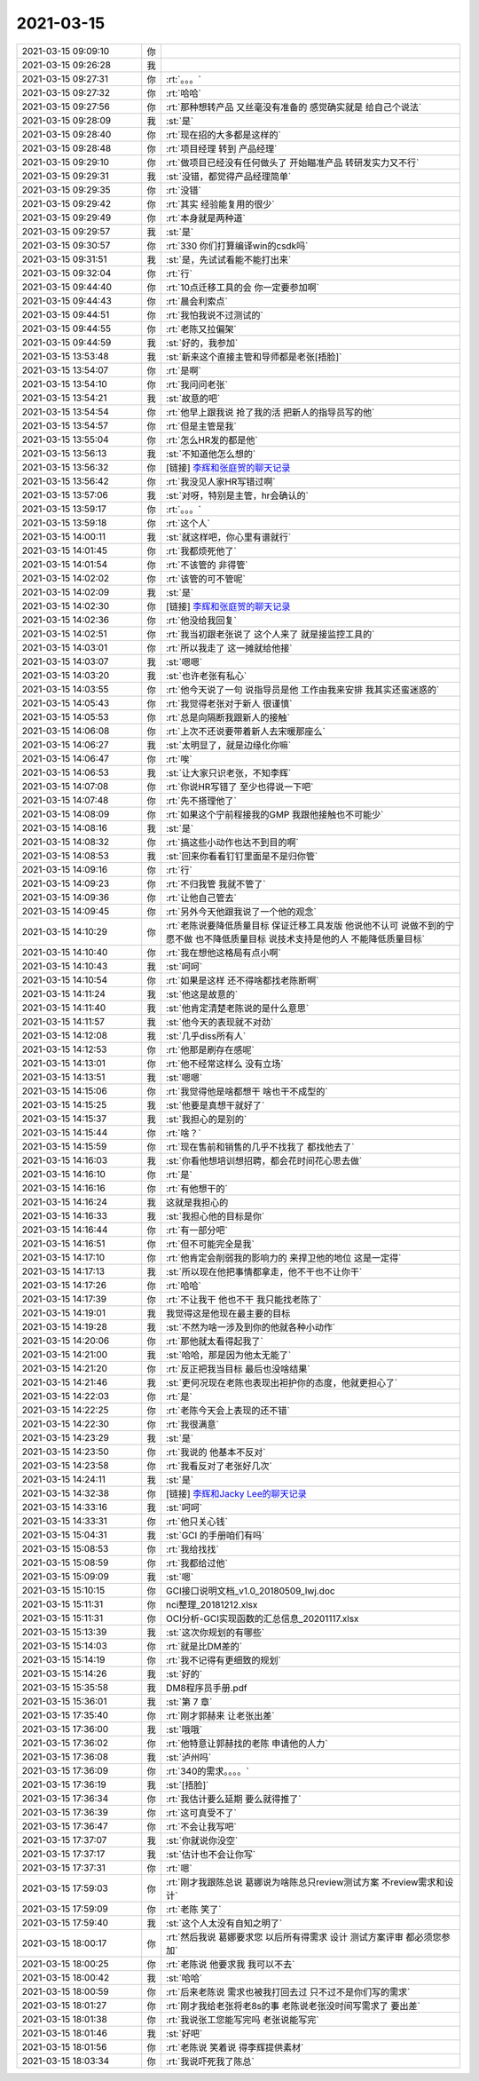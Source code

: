 2021-03-15
-------------

.. list-table::
   :widths: 25, 1, 60

   * - 2021-03-15 09:09:10
     - 你
     - .. image:: /images/379699.jpg
          :width: 100px
   * - 2021-03-15 09:26:28
     - 我
     - .. image:: /images/379700.jpg
          :width: 100px
   * - 2021-03-15 09:27:31
     - 你
     - :rt:`。。。`
   * - 2021-03-15 09:27:32
     - 你
     - :rt:`哈哈`
   * - 2021-03-15 09:27:56
     - 你
     - :rt:`那种想转产品 又丝毫没有准备的 感觉确实就是 给自己个说法`
   * - 2021-03-15 09:28:09
     - 我
     - :st:`是`
   * - 2021-03-15 09:28:40
     - 你
     - :rt:`现在招的大多都是这样的`
   * - 2021-03-15 09:28:48
     - 你
     - :rt:`项目经理 转到 产品经理`
   * - 2021-03-15 09:29:10
     - 你
     - :rt:`做项目已经没有任何做头了 开始瞄准产品 转研发实力又不行`
   * - 2021-03-15 09:29:31
     - 我
     - :st:`没错，都觉得产品经理简单`
   * - 2021-03-15 09:29:35
     - 你
     - :rt:`没错`
   * - 2021-03-15 09:29:42
     - 你
     - :rt:`其实 经验能复用的很少`
   * - 2021-03-15 09:29:49
     - 你
     - :rt:`本身就是两种道`
   * - 2021-03-15 09:29:57
     - 我
     - :st:`是`
   * - 2021-03-15 09:30:57
     - 你
     - :rt:`330 你们打算编译win的csdk吗`
   * - 2021-03-15 09:31:51
     - 我
     - :st:`是，先试试看能不能打出来`
   * - 2021-03-15 09:32:04
     - 你
     - :rt:`行`
   * - 2021-03-15 09:44:40
     - 你
     - :rt:`10点迁移工具的会 你一定要参加啊`
   * - 2021-03-15 09:44:43
     - 你
     - :rt:`晨会利索点`
   * - 2021-03-15 09:44:51
     - 你
     - :rt:`我怕我说不过测试的`
   * - 2021-03-15 09:44:55
     - 你
     - :rt:`老陈又拉偏架`
   * - 2021-03-15 09:44:59
     - 我
     - :st:`好的，我参加`
   * - 2021-03-15 13:53:48
     - 我
     - :st:`新来这个直接主管和导师都是老张[捂脸]`
   * - 2021-03-15 13:54:07
     - 你
     - :rt:`是啊`
   * - 2021-03-15 13:54:10
     - 你
     - :rt:`我问问老张`
   * - 2021-03-15 13:54:21
     - 我
     - :st:`故意的吧`
   * - 2021-03-15 13:54:54
     - 你
     - :rt:`他早上跟我说 抢了我的活 把新人的指导员写的他`
   * - 2021-03-15 13:54:57
     - 你
     - :rt:`但是主管是我`
   * - 2021-03-15 13:55:04
     - 你
     - :rt:`怎么HR发的都是他`
   * - 2021-03-15 13:56:13
     - 我
     - :st:`不知道他怎么想的`
   * - 2021-03-15 13:56:32
     - 你
     - [链接] `李辉和张庭贺的聊天记录 <https://support.weixin.qq.com/cgi-bin/mmsupport-bin/readtemplate?t=page/favorite_record__w_unsupport>`_
   * - 2021-03-15 13:56:42
     - 你
     - :rt:`我没见人家HR写错过啊`
   * - 2021-03-15 13:57:06
     - 我
     - :st:`对呀，特别是主管，hr会确认的`
   * - 2021-03-15 13:59:17
     - 你
     - :rt:`。。。`
   * - 2021-03-15 13:59:18
     - 你
     - :rt:`这个人`
   * - 2021-03-15 14:00:11
     - 我
     - :st:`就这样吧，你心里有谱就行`
   * - 2021-03-15 14:01:45
     - 你
     - :rt:`我都烦死他了`
   * - 2021-03-15 14:01:54
     - 你
     - :rt:`不该管的 非得管`
   * - 2021-03-15 14:02:02
     - 你
     - :rt:`该管的可不管呢`
   * - 2021-03-15 14:02:09
     - 我
     - :st:`是`
   * - 2021-03-15 14:02:30
     - 你
     - [链接] `李辉和张庭贺的聊天记录 <https://support.weixin.qq.com/cgi-bin/mmsupport-bin/readtemplate?t=page/favorite_record__w_unsupport>`_
   * - 2021-03-15 14:02:36
     - 你
     - :rt:`他没给我回复`
   * - 2021-03-15 14:02:51
     - 你
     - :rt:`我当初跟老张说了 这个人来了 就是接监控工具的`
   * - 2021-03-15 14:03:01
     - 你
     - :rt:`所以我走了 这一摊就给他接`
   * - 2021-03-15 14:03:07
     - 我
     - :st:`嗯嗯`
   * - 2021-03-15 14:03:20
     - 我
     - :st:`也许老张有私心`
   * - 2021-03-15 14:03:55
     - 你
     - :rt:`他今天说了一句 说指导员是他 工作由我来安排 我其实还蛮迷惑的`
   * - 2021-03-15 14:05:43
     - 你
     - :rt:`我觉得老张对于新人 很谨慎`
   * - 2021-03-15 14:05:53
     - 你
     - :rt:`总是向隔断我跟新人的接触`
   * - 2021-03-15 14:06:08
     - 你
     - :rt:`上次不还说要带着新人去宋暖那座么`
   * - 2021-03-15 14:06:27
     - 我
     - :st:`太明显了，就是边缘化你嘛`
   * - 2021-03-15 14:06:47
     - 你
     - :rt:`唉`
   * - 2021-03-15 14:06:53
     - 我
     - :st:`让大家只识老张，不知李辉`
   * - 2021-03-15 14:07:08
     - 你
     - :rt:`你说HR写错了 至少也得说一下吧`
   * - 2021-03-15 14:07:48
     - 你
     - :rt:`先不搭理他了`
   * - 2021-03-15 14:08:09
     - 你
     - :rt:`如果这个宁前程接我的GMP  我跟他接触也不可能少`
   * - 2021-03-15 14:08:16
     - 我
     - :st:`是`
   * - 2021-03-15 14:08:32
     - 你
     - :rt:`搞这些小动作也达不到目的啊`
   * - 2021-03-15 14:08:53
     - 我
     - :st:`回来你看看钉钉里面是不是归你管`
   * - 2021-03-15 14:09:16
     - 你
     - :rt:`行`
   * - 2021-03-15 14:09:23
     - 你
     - :rt:`不归我管 我就不管了`
   * - 2021-03-15 14:09:36
     - 你
     - :rt:`让他自己管去`
   * - 2021-03-15 14:09:45
     - 你
     - :rt:`另外今天他跟我说了一个他的观念`
   * - 2021-03-15 14:10:29
     - 你
     - :rt:`老陈说要降低质量目标 保证迁移工具发版 他说他不认可 说做不到的宁愿不做 也不降低质量目标 说技术支持是他的人 不能降低质量目标`
   * - 2021-03-15 14:10:40
     - 你
     - :rt:`我在想他这格局有点小啊`
   * - 2021-03-15 14:10:43
     - 我
     - :st:`呵呵`
   * - 2021-03-15 14:10:54
     - 你
     - :rt:`如果是这样 还不得啥都找老陈断啊`
   * - 2021-03-15 14:11:24
     - 我
     - :st:`他这是故意的`
   * - 2021-03-15 14:11:40
     - 我
     - :st:`他肯定清楚老陈说的是什么意思`
   * - 2021-03-15 14:11:57
     - 我
     - :st:`他今天的表现就不对劲`
   * - 2021-03-15 14:12:08
     - 我
     - :st:`几乎diss所有人`
   * - 2021-03-15 14:12:53
     - 你
     - :rt:`他那是刷存在感呢`
   * - 2021-03-15 14:13:01
     - 你
     - :rt:`他不经常这样么 没有立场`
   * - 2021-03-15 14:13:51
     - 我
     - :st:`嗯嗯`
   * - 2021-03-15 14:15:06
     - 你
     - :rt:`我觉得他是啥都想干 啥也干不成型的`
   * - 2021-03-15 14:15:25
     - 我
     - :st:`他要是真想干就好了`
   * - 2021-03-15 14:15:37
     - 我
     - :st:`我担心的是别的`
   * - 2021-03-15 14:15:44
     - 你
     - :rt:`啥？`
   * - 2021-03-15 14:15:59
     - 你
     - :rt:`现在售前和销售的几乎不找我了 都找他去了`
   * - 2021-03-15 14:16:03
     - 我
     - :st:`你看他想培训想招聘，都会花时间花心思去做`
   * - 2021-03-15 14:16:10
     - 你
     - :rt:`是`
   * - 2021-03-15 14:16:16
     - 你
     - :rt:`有他想干的`
   * - 2021-03-15 14:16:24
     - 我
     - 这就是我担心的
   * - 2021-03-15 14:16:33
     - 我
     - :st:`我担心他的目标是你`
   * - 2021-03-15 14:16:44
     - 你
     - :rt:`有一部分吧`
   * - 2021-03-15 14:16:51
     - 你
     - :rt:`但不可能完全是我`
   * - 2021-03-15 14:17:10
     - 你
     - :rt:`他肯定会削弱我的影响力的 来捍卫他的地位 这是一定得`
   * - 2021-03-15 14:17:13
     - 我
     - :st:`所以现在他把事情都拿走，他不干也不让你干`
   * - 2021-03-15 14:17:26
     - 你
     - :rt:`哈哈`
   * - 2021-03-15 14:17:39
     - 你
     - :rt:`不让我干 他也不干 我只能找老陈了`
   * - 2021-03-15 14:19:01
     - 我
     - 我觉得这是他现在最主要的目标
   * - 2021-03-15 14:19:28
     - 我
     - :st:`不然为啥一涉及到你的他就各种小动作`
   * - 2021-03-15 14:20:06
     - 你
     - :rt:`那他就太看得起我了`
   * - 2021-03-15 14:21:00
     - 我
     - :st:`哈哈，那是因为他太无能了`
   * - 2021-03-15 14:21:20
     - 你
     - :rt:`反正把我当目标 最后也没啥结果`
   * - 2021-03-15 14:21:46
     - 我
     - :st:`更何况现在老陈也表现出袒护你的态度，他就更担心了`
   * - 2021-03-15 14:22:03
     - 你
     - :rt:`是`
   * - 2021-03-15 14:22:25
     - 你
     - :rt:`老陈今天会上表现的还不错`
   * - 2021-03-15 14:22:30
     - 你
     - :rt:`我很满意`
   * - 2021-03-15 14:23:29
     - 我
     - :st:`是`
   * - 2021-03-15 14:23:50
     - 你
     - :rt:`我说的 他基本不反对`
   * - 2021-03-15 14:23:58
     - 你
     - :rt:`我看反对了老张好几次`
   * - 2021-03-15 14:24:11
     - 我
     - :st:`是`
   * - 2021-03-15 14:32:38
     - 你
     - [链接] `李辉和Jacky Lee的聊天记录 <https://support.weixin.qq.com/cgi-bin/mmsupport-bin/readtemplate?t=page/favorite_record__w_unsupport>`_
   * - 2021-03-15 14:33:16
     - 我
     - :st:`呵呵`
   * - 2021-03-15 14:33:31
     - 你
     - :rt:`他只关心钱`
   * - 2021-03-15 15:04:31
     - 我
     - :st:`GCI 的手册咱们有吗`
   * - 2021-03-15 15:08:53
     - 你
     - :rt:`我给找找`
   * - 2021-03-15 15:08:59
     - 你
     - :rt:`我都给过他`
   * - 2021-03-15 15:09:09
     - 我
     - :st:`嗯`
   * - 2021-03-15 15:10:15
     - 你
     - GCI接口说明文档_v1.0_20180509_lwj.doc
   * - 2021-03-15 15:11:31
     - 你
     - nci整理_20181212.xlsx
   * - 2021-03-15 15:11:31
     - 你
     - OCI分析-GCI实现函数的汇总信息_20201117.xlsx
   * - 2021-03-15 15:13:39
     - 我
     - :st:`这次你规划的有哪些`
   * - 2021-03-15 15:14:03
     - 你
     - :rt:`就是比DM差的`
   * - 2021-03-15 15:14:19
     - 你
     - :rt:`我不记得有更细致的规划`
   * - 2021-03-15 15:14:26
     - 我
     - :st:`好的`
   * - 2021-03-15 15:35:58
     - 我
     - DM8程序员手册.pdf
   * - 2021-03-15 15:36:01
     - 我
     - :st:`第 7 章`
   * - 2021-03-15 17:35:40
     - 你
     - :rt:`刚才郭赫来 让老张出差`
   * - 2021-03-15 17:36:00
     - 我
     - :st:`哦哦`
   * - 2021-03-15 17:36:02
     - 你
     - :rt:`他特意让郭赫找的老陈 申请他的人力`
   * - 2021-03-15 17:36:08
     - 我
     - :st:`泸州吗`
   * - 2021-03-15 17:36:09
     - 你
     - :rt:`340的需求。。。。`
   * - 2021-03-15 17:36:19
     - 我
     - :st:`[捂脸]`
   * - 2021-03-15 17:36:34
     - 你
     - :rt:`我估计要么延期 要么就得推了`
   * - 2021-03-15 17:36:39
     - 你
     - :rt:`这可真受不了`
   * - 2021-03-15 17:36:47
     - 你
     - :rt:`不会让我写吧`
   * - 2021-03-15 17:37:07
     - 我
     - :st:`你就说你没空`
   * - 2021-03-15 17:37:17
     - 我
     - :st:`估计也不会让你写`
   * - 2021-03-15 17:37:31
     - 你
     - :rt:`嗯`
   * - 2021-03-15 17:59:03
     - 你
     - :rt:`刚才我跟陈总说 葛娜说为啥陈总只review测试方案 不review需求和设计`
   * - 2021-03-15 17:59:09
     - 你
     - :rt:`老陈 笑了`
   * - 2021-03-15 17:59:40
     - 我
     - :st:`这个人太没有自知之明了`
   * - 2021-03-15 18:00:17
     - 你
     - :rt:`然后我说 葛娜要求您 以后所有得需求 设计 测试方案评审 都必须您参加`
   * - 2021-03-15 18:00:25
     - 你
     - :rt:`老陈说 他要求我 我可以不去`
   * - 2021-03-15 18:00:42
     - 我
     - :st:`哈哈`
   * - 2021-03-15 18:00:59
     - 你
     - :rt:`后来老陈说 需求也被我打回去过 只不过不是你们写的需求`
   * - 2021-03-15 18:01:27
     - 你
     - :rt:`刚才我给老张将老8s的事 老陈说老张没时间写需求了 要出差`
   * - 2021-03-15 18:01:38
     - 你
     - :rt:`我说张工您能写完吗 老张说能写完`
   * - 2021-03-15 18:01:46
     - 我
     - :st:`好吧`
   * - 2021-03-15 18:01:56
     - 你
     - :rt:`老陈说 笑着说 得李辉提供素材`
   * - 2021-03-15 18:03:34
     - 你
     - :rt:`我说吓死我了陈总`